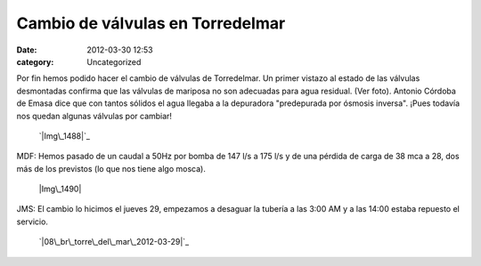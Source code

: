 Cambio de válvulas en Torredelmar
#################################
:date: 2012-03-30 12:53
:category: Uncategorized

Por fin hemos podido hacer el cambio de válvulas de Torredelmar. Un
primer vistazo al estado de las válvulas desmontadas confirma que las
válvulas de mariposa no son adecuadas para agua residual. (Ver foto).
Antonio Córdoba de Emasa dice que con tantos sólidos el agua llegaba a
la depuradora "predepurada por ósmosis inversa". ¡Pues todavía nos
quedan algunas válvulas por cambiar!

 `|Img\_1488|`_

MDF: Hemos pasado de un caudal a 50Hz por bomba de 147 l/s a 175 l/s y
de una pérdida de carga de 38 mca a 28, dos más de los previstos (lo que
nos tiene algo mosca).

 |Img\_1490|

JMS: El cambio lo hicimos el jueves 29, empezamos a desaguar la tubería
a las 3:00 AM y a las 14:00 estaba repuesto el servicio.

 `|08\_br\_torre\_del\_mar\_2012-03-29|`_

.. _|image3|: http://axaragua.files.wordpress.com/2012/03/img_1488.jpeg
.. _|image4|: http://axaragua.files.wordpress.com/2012/03/08_br_torre_del_mar_2012-03-29-scaled1000.png

.. |Img\_1488| image:: http://axaragua.files.wordpress.com/2012/03/img_1488.jpeg?w=300
.. |Img\_1490| image:: http://axaragua.files.wordpress.com/2012/03/img_1490.jpeg?w=224
.. |08\_br\_torre\_del\_mar\_2012-03-29| image:: http://axaragua.files.wordpress.com/2012/03/08_br_torre_del_mar_2012-03-29-scaled1000.png?w=300
.. |image3| image:: http://axaragua.files.wordpress.com/2012/03/img_1488.jpeg?w=300
.. |image4| image:: http://axaragua.files.wordpress.com/2012/03/08_br_torre_del_mar_2012-03-29-scaled1000.png?w=300

